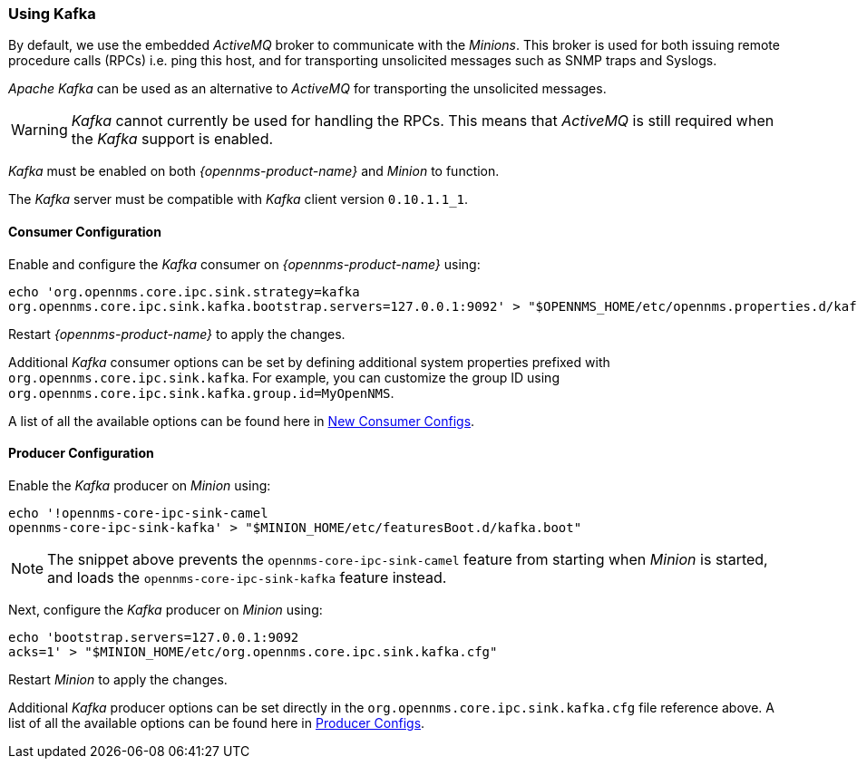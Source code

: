 
// Allow GitHub image rendering
:imagesdir: ../../images

=== Using Kafka

By default, we use the embedded _ActiveMQ_ broker to communicate with the _Minions_.
This broker is used for both issuing remote procedure calls (RPCs) i.e. ping this host, and for transporting unsolicited messages such as SNMP traps and Syslogs.

_Apache Kafka_ can be used as an alternative to  _ActiveMQ_ for transporting the unsolicited messages.

WARNING: _Kafka_ cannot currently be used for handling the RPCs.
This means that _ActiveMQ_ is still required when the _Kafka_ support is enabled.

_Kafka_ must be enabled on both _{opennms-product-name}_ and _Minion_ to function.

The _Kafka_ server must be compatible with _Kafka_ client version `0.10.1.1_1`.

==== Consumer Configuration

Enable and configure the _Kafka_ consumer on _{opennms-product-name}_ using:

[source, sh]
----
echo 'org.opennms.core.ipc.sink.strategy=kafka
org.opennms.core.ipc.sink.kafka.bootstrap.servers=127.0.0.1:9092' > "$OPENNMS_HOME/etc/opennms.properties.d/kafka.properties"
----

Restart _{opennms-product-name}_ to apply the changes.

Additional _Kafka_ consumer options can be set by defining additional system properties prefixed with `org.opennms.core.ipc.sink.kafka`.
For example, you can customize the group ID using `org.opennms.core.ipc.sink.kafka.group.id=MyOpenNMS`.

A list of all the available options can be found here in link:https://kafka.apache.org/0100/documentation.html#newconsumerconfigs[New Consumer Configs].

==== Producer Configuration

Enable the _Kafka_ producer on _Minion_ using:

[source, sh]
----
echo '!opennms-core-ipc-sink-camel
opennms-core-ipc-sink-kafka' > "$MINION_HOME/etc/featuresBoot.d/kafka.boot"
----

NOTE: The snippet above prevents the `opennms-core-ipc-sink-camel` feature from starting when _Minion_ is started, and loads the `opennms-core-ipc-sink-kafka` feature instead.

Next, configure the _Kafka_ producer on _Minion_ using:

[source, sh]
----
echo 'bootstrap.servers=127.0.0.1:9092
acks=1' > "$MINION_HOME/etc/org.opennms.core.ipc.sink.kafka.cfg"
----

Restart _Minion_ to apply the changes.

Additional _Kafka_ producer options can be set directly in the `org.opennms.core.ipc.sink.kafka.cfg` file reference above.
A list of all the available options can be found here in link:https://kafka.apache.org/0100/documentation.html#producerconfigs[Producer Configs].

